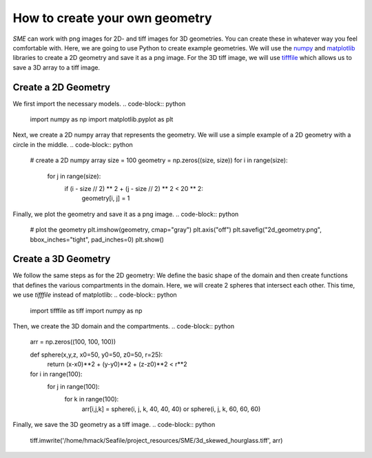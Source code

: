 How to create your own geometry
===============================
*SME* can work with png images for 2D- and tiff images for 3D geometries. You can create these in whatever way you feel comfortable with. Here, we are going to use Python to create example geometries. We will use the `numpy <https://numpy.org/>`_ and `matplotlib <https://matplotlib.org/>`_ libraries to create a 2D geometry and save it as a png image. For the 3D tiff image, we will use 
`tifffile <https://pypi.org/project/tifffile/>`_ which allows us to save a 3D array to a tiff image.

Create a 2D Geometry
--------------------
We first import the necessary models. 
.. code-block:: python
    import numpy as np
    import matplotlib.pyplot as plt

Next, we create a 2D numpy array that represents the geometry. We will use a simple example of a 2D geometry with a circle in the middle.
.. code-block:: python
    # create a 2D numpy array
    size = 100
    geometry = np.zeros((size, size))
    for i in range(size):
        for j in range(size):
            if (i - size // 2) ** 2 + (j - size // 2) ** 2 < 20 ** 2:
                geometry[i, j] = 1

Finally, we plot the geometry and save it as a png image.
.. code-block:: python
    # plot the geometry
    plt.imshow(geometry, cmap="gray")
    plt.axis("off")
    plt.savefig("2d_geometry.png", bbox_inches="tight", pad_inches=0)
    plt.show()

Create a 3D Geometry
--------------------
We follow the same steps as for the 2D geometry: We define the basic shape of the domain and then create functions that defines the various compartments in the domain. Here, we will create 2 spheres that intersect each other. 
This time, we use `tifffile` instead of matplotlib: 
.. code-block:: python 
    import tifffile as tiff
    import numpy as np 

Then, we create the 3D domain and the compartments.
.. code-block:: python 
    arr = np.zeros((100, 100, 100))

    def sphere(x,y,z, x0=50, y0=50, z0=50, r=25): 
        return (x-x0)**2 + (y-y0)**2 + (z-z0)**2 < r**2

    for i in range(100):
        for j in range(100):
            for k in range(100):
                arr[i,j,k] = sphere(i, j, k, 40, 40, 40) or sphere(i, j, k, 60, 60, 60)

Finally, we save the 3D geometry as a tiff image.
.. code-block:: python
    tiff.imwrite('/home/hmack/Seafile/project_resources/SME/3d_skewed_hourglass.tiff', arr)